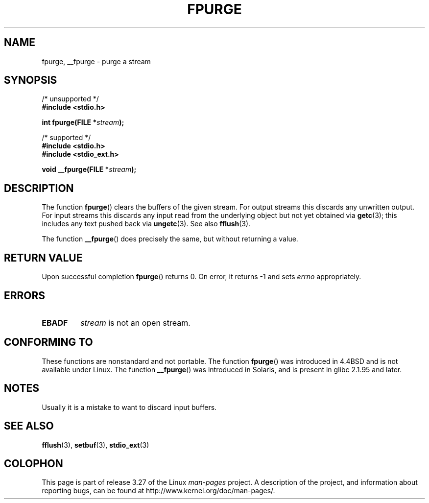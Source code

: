 .\" Copyright (C) 2001 Andries Brouwer <aeb@cwi.nl>.
.\"
.\" Permission is granted to make and distribute verbatim copies of this
.\" manual provided the copyright notice and this permission notice are
.\" preserved on all copies.
.\"
.\" Permission is granted to copy and distribute modified versions of this
.\" manual under the conditions for verbatim copying, provided that the
.\" entire resulting derived work is distributed under the terms of a
.\" permission notice identical to this one.
.\"
.\" Since the Linux kernel and libraries are constantly changing, this
.\" manual page may be incorrect or out-of-date.  The author(s) assume no
.\" responsibility for errors or omissions, or for damages resulting from
.\" the use of the information contained herein.  The author(s) may not
.\" have taken the same level of care in the production of this manual,
.\" which is licensed free of charge, as they might when working
.\" professionally.
.\"
.\" Formatted or processed versions of this manual, if unaccompanied by
.\" the source, must acknowledge the copyright and authors of this work.
.\"
.TH FPURGE 3  2001-12-15 "" "Linux Programmer's Manual"
.SH NAME
fpurge, __fpurge \- purge a stream
.SH SYNOPSIS
.nf
/* unsupported */
.B #include <stdio.h>
.sp
.BI "int fpurge(FILE *" stream );
.sp
/* supported */
.B #include <stdio.h>
.br
.B #include <stdio_ext.h>
.sp
.BI "void  __fpurge(FILE *" stream );
.fi
.SH DESCRIPTION
The function
.BR fpurge ()
clears the buffers of the given stream.
For output streams this discards any unwritten output.
For input streams this discards any input read from the underlying object
but not yet obtained via
.BR getc (3);
this includes any text pushed back via
.BR ungetc (3).
See also
.BR fflush (3).
.LP
The function
.BR __fpurge ()
does precisely the same, but without returning a value.
.SH "RETURN VALUE"
Upon successful completion
.BR fpurge ()
returns 0.
On error, it returns \-1 and sets
.I errno
appropriately.
.SH ERRORS
.TP
.B EBADF
.I stream
is not an open stream.
.SH "CONFORMING TO"
These functions are nonstandard and not portable.
The function
.BR fpurge ()
was introduced in 4.4BSD and is not available under Linux.
The function
.BR __fpurge ()
was introduced in Solaris, and is present in glibc 2.1.95 and later.
.SH NOTES
Usually it is a mistake to want to discard input buffers.
.SH "SEE ALSO"
.\" .BR fclean (3),
.BR fflush (3),
.BR setbuf (3),
.BR stdio_ext (3)
.SH COLOPHON
This page is part of release 3.27 of the Linux
.I man-pages
project.
A description of the project,
and information about reporting bugs,
can be found at
http://www.kernel.org/doc/man-pages/.
